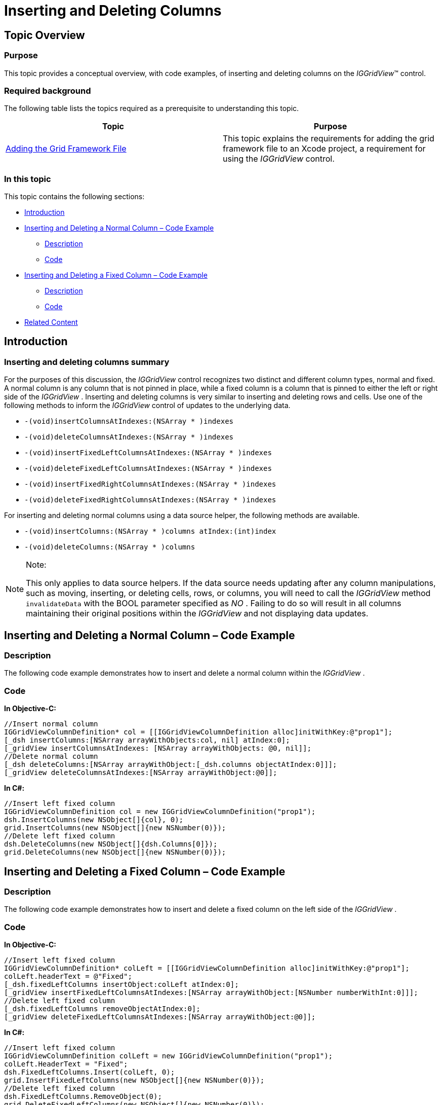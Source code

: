 ﻿////

|metadata|
{
    "name": "iggridview-inserting-and-deleting-columns",
    "controlName": ["IGGridView"],
    "tags": ["Grids","How Do I","Layouts"],
    "guid": "5e8c6b0a-a125-48cf-bf7b-56fd500d63da",  
    "buildFlags": [],
    "createdOn": "2013-02-11T19:46:26.1696179Z"
}
|metadata|
////

= Inserting and Deleting Columns

== Topic Overview

=== Purpose

This topic provides a conceptual overview, with code examples, of inserting and deleting columns on the  _IGGridView_™ control.

=== Required background

The following table lists the topics required as a prerequisite to understanding this topic.

[options="header", cols="a,a"]
|====
|Topic|Purpose

| link:iggridview-adding-the-ig-framework-file.html[Adding the Grid Framework File]
|This topic explains the requirements for adding the grid framework file to an Xcode project, a requirement for using the _IGGridView_ control.

|====

=== In this topic

This topic contains the following sections:

* <<_Ref324841248, Introduction >>
* <<_Ref338831345, Inserting and Deleting a Normal Column – Code Example >>

** <<_Ref338831392,Description>>
** <<_Ref338831399,Code>>

* <<_Ref338831418, Inserting and Deleting a Fixed Column – Code Example >>

** <<_Ref323199287,Description>>
** <<_Ref323199293,Code>>

* <<_Ref323199323, Related Content >>

[[_Ref324841248]]
[[_Ref323199279]]
[[_Ref324505001]]
[[_Ref323111244]]
== Introduction

[[_Ref327859845]]

=== Inserting and deleting columns summary

For the purposes of this discussion, the  _IGGridView_   control recognizes two distinct and different column types, normal and fixed. A normal column is any column that is not pinned in place, while a fixed column is a column that is pinned to either the left or right side of the  _IGGridView_  . Inserting and deleting columns is very similar to inserting and deleting rows and cells. Use one of the following methods to inform the  _IGGridView_   control of updates to the underlying data.

* `-(void)insertColumnsAtIndexes:(NSArray $$* $$)indexes`
* `-(void)deleteColumnsAtIndexes:(NSArray $$* $$)indexes`
* `-(void)insertFixedLeftColumnsAtIndexes:(NSArray $$* $$)indexes`
* `-(void)deleteFixedLeftColumnsAtIndexes:(NSArray $$* $$)indexes`
* `-(void)insertFixedRightColumnsAtIndexes:(NSArray $$* $$)indexes`
* `-(void)deleteFixedRightColumnsAtIndexes:(NSArray $$* $$)indexes`

For inserting and deleting normal columns using a data source helper, the following methods are available.

* `-(void)insertColumns:(NSArray $$* $$)columns atIndex:(int)index`
* `-(void)deleteColumns:(NSArray $$* $$)columns`

.Note:
[NOTE]
====
This only applies to data source helpers. If the data source needs updating after any column manipulations, such as moving, inserting, or deleting cells, rows, or columns, you will need to call the  _IGGridView_   method `invalidateData` with the BOOL parameter specified as  _NO_  . Failing to do so will result in all columns maintaining their original positions within the  _IGGridView_   and not displaying data updates.
====

[[_Ref338831345]]
[[_Ref329330892]]
== Inserting and Deleting a Normal Column – Code Example

[[_Ref338831392]]

=== Description

The following code example demonstrates how to insert and delete a normal column within the  _IGGridView_  .

[[_Ref338831399]]

=== Code

*In Objective-C:*

[source,csharp]
----
//Insert normal column
IGGridViewColumnDefinition* col = [[IGGridViewColumnDefinition alloc]initWithKey:@"prop1"];
[_dsh insertColumns:[NSArray arrayWithObjects:col, nil] atIndex:0];
[_gridView insertColumnsAtIndexes: [NSArray arrayWithObjects: @0, nil]]; 
//Delete normal column
[_dsh deleteColumns:[NSArray arrayWithObject:[_dsh.columns objectAtIndex:0]]];
[_gridView deleteColumnsAtIndexes:[NSArray arrayWithObject:@0]];
----

*In C#:*

[source,csharp]
----
//Insert left fixed column
IGGridViewColumnDefinition col = new IGGridViewColumnDefinition("prop1");
dsh.InsertColumns(new NSObject[]{col}, 0);
grid.InsertColumns(new NSObject[]{new NSNumber(0)});
//Delete left fixed column
dsh.DeleteColumns(new NSObject[]{dsh.Columns[0]});
grid.DeleteColumns(new NSObject[]{new NSNumber(0)});
----

[[_Ref338831418]]
== Inserting and Deleting a Fixed Column – Code Example

[[_Ref323199287]]

=== Description

The following code example demonstrates how to insert and delete a fixed column on the left side of the  _IGGridView_  .

[[_Ref323199293]]

=== Code

*In Objective-C:*

[source,csharp]
----
//Insert left fixed column
IGGridViewColumnDefinition* colLeft = [[IGGridViewColumnDefinition alloc]initWithKey:@"prop1"];
colLeft.headerText = @"Fixed";
[_dsh.fixedLeftColumns insertObject:colLeft atIndex:0];
[_gridView insertFixedLeftColumnsAtIndexes:[NSArray arrayWithObject:[NSNumber numberWithInt:0]]];
//Delete left fixed column
[_dsh.fixedLeftColumns removeObjectAtIndex:0];
[_gridView deleteFixedLeftColumnsAtIndexes:[NSArray arrayWithObject:@0]];
----

*In C#:*

[source,csharp]
----
//Insert left fixed column
IGGridViewColumnDefinition colLeft = new IGGridViewColumnDefinition("prop1");
colLeft.HeaderText = "Fixed";
dsh.FixedLeftColumns.Insert(colLeft, 0);
grid.InsertFixedLeftColumns(new NSObject[]{new NSNumber(0)});
//Delete left fixed column
dsh.FixedLeftColumns.RemoveObject(0);
grid.DeleteFixedLeftColumns(new NSObject[]{new NSNumber(0)});
----

[[_Ref323199323]]
== Related Content

=== Topics

The following topics provide additional information related to this topic.

[options="header", cols="a,a"]
|====
|Topic|Purpose

| link:iggridview.html[IGGridView]
|This section serves as an introduction to the _IGGridView_ control’s key features and functionalities.

|====